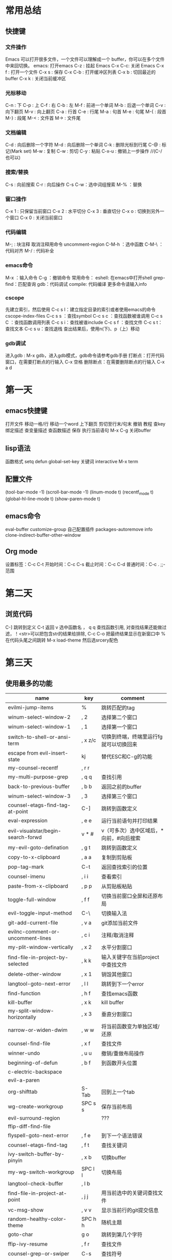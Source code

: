 * 常用总结
** 快捷键
*** 文件操作
Emacs 可以打开很多文件，一个文件可以理解成一个 buffer，你可以在多个文件中来回切换。
emacs: 打开emacs
C-z : 挂起 Emacs
C-x C-c: 关闭 Emacs
C-x f : 打开一个文件
C-x s : 保存
C-x C-b : 打开缓冲区列表
C-x b : 切回最近的 buffer
C-x k : 关闭当前缓冲区
*** 光标移动
C-n : 下
C-p : 上
C-f : 右
C-b : 左
M-f : 前进一个单词
M-b : 后退一个单词
C-v : 向下翻页
M-v : 向上翻页
C-a : 行首
C-e : 行尾
M-a : 句首
M-e : 句尾
M-{ : 段首
M-} : 段尾
M-< : 文件首
M-> : 文件尾
*** 文档编辑
C-d : 向后删除一个字符
M-d : 向后删除一个单词
C-k : 删除光标到行尾
C-@ : 标记(Mark set)
M-w : 复制
C-w : 剪切
C-y : 粘贴
C-x-u : 撤销上一步操作 //(C-/ 也可以)
*** 搜索/替换
C-s : 向前搜索
C-r : 向后操作
C-s C-w：选中词组搜索
M-% ：替换
*** 窗口操作
C-x 1 : 只保留当前窗口
C-x 2 : 水平切分
C-x 3 : 垂直切分
C-x o : 切换到另外一个窗口
C-x 0 : 关闭当前窗口
*** 代码编辑
M-; : 块注释
取消注释用命令 uncomment-region
C-M-h ：选中函数
C-M-\ ：代码对齐
M-/ : 代码补全
*** emacs命令
M-x ：输入命令
C-g ：撤销命令
常用命令：
eshell: 在emacs中打开shell
grep-find：匹配查询
gdb：代码调试
compile: 代码编译
更多命令请输入info
*** cscope
先建立索引，然后使用
C-c s I：建立指定目录的索引或者使用emacs的命令cscope-index-files
C-c s s ：查找symbol
C-c s c ：查找函数被谁调用
C-c s C ：查找函数调用列表
C-c s i：查找被谁include
C-c s f ：查找文件
C-c s t：查找文本
C-c s u：查找退栈
查出结果后，使用n(下)、p（上）移动
*** gdb调试
进入gdb : M-x gdb，进入gdb模式，gdb命令请参考gdb手册
打断点：打开代码窗口，在需要打断点的行输入 C-x 空格
删除断点：在需要删除断点的行输入 C-x a d

* 第一天
** emacs快捷键 
打开文件
移动一格/行
移动一个word
上下翻页
剪切至行末/句末
撤销
教程
查key绑定描述
查变量描述
查函数描述
保存
执行当前语句
M-x
C-g
关闭buffer
** lisp语法
函数格式
setq
defun
global-set-key
关键词 interactive
M-x term
** 配置文件
(tool-bar-mode -1)
(scroll-bar-mode -1)
(linum-mode t)
(recentf_mode t)
(global-hl-line-mode t)
(show-paren-mode t)

** emacs命令
eval-buffer
customize-group 自己配置插件
packages-autoremove
info
clone-indirect-buffer-other-window
** Org mode
设置标签：C-c C-t
开始时间：C-c C-s
截止时间：C-c C-d
普通时间：C-c . ;;-范围
*  第二天
** 浏览代码
C-] 跳转到定义
C-t 返回
v 选中函数名
， q q 查找函数引用, 对查找结果还能做过滤，！<str>可以把包含str的结果给排除, C-c C-o 把最终结果显示在新窗口中
% 在代码头尾之间跳转
M-x load-theme 然后选srcery配色
* 第三天
** 使用最多的功能
| name                               | key     | comment                                 |
|------------------------------------+---------+-----------------------------------------|
| evilmi-jump-items                  | %       | 跳转匹配的tag                           |
| winum-select-window-2              | , 2     | 选择第二个窗口                          |
| winum-select-window-1              | , 1     | 选择第一个窗口                          |
| switch-to-shell-or-ansi-term       | , x z/c | 切换到终端，终端里运行fg就可以切换回来  |
| escape from evil-insert-state      | kj      | 替代ESC和C-g的功能                      |
| my-counsel-recentf                 | , r r   |                                         |
| my-multi-purpose-grep              | , q q   | 查找引用                                |
| back-to-previous-buffer            | , b b   | 返回之前的buffer                        |
| winum-select-window-3              | , 3     | 选择第三个窗口                          |
| counsel-etags-find-tag-at-point    | C-]     | 跳转到函数定义                          |
| eval-expression                    | , e  e  | 运行当前语句并打印结果                  |
| evil-visualstar/begin-search-forwd | v * #   | v（可多次）选中区域后，*向前，#向后搜索 |
| my-evil-goto-defination            | , g t   | 跳转到函数定义                          |
| copy-to-x-clipboard                | , a a   | 复制到剪贴板                            |
| pop-tag-mark                       | C-t     | 返回查找索引的位置                      |
| counsel-imenu                      | , i i   | 查看索引                                |
| paste-from-x-clipboard             | , p p   | 从剪贴板粘贴                            |
| toggle-full-window                 | , f f   | 切换当前窗口全屏和还原布局              |
| evil-toggle-input-method           | C-\     | 切换输入法                              |
| git-add-current-file               | , v a   | git添加当前文件                         |
| evilnc-comment-or-uncomment-lines  | , c i   | 注释/取消注释                           |
| my-plit-window-vertically          | , x 2   | 水平分割窗口                            |
| find-file-in-project-by-selected   | , k k   | 输入关键字在当前project中查找文件       |
| delete-other-window                | , x 1   | 销毁其他窗口                            |
| langtool-goto-next-error           | , l l   | 跳转到下一个error                       |
| find-function                      | , h f   | 查找emacs函数                           |
| kill-buffer                        | , x k   | kill buffer                             |
| my-split-window-horizontally       | , x 3   | 垂直分割窗口                            |
| narrow-or-widen-dwim               | , w w   | 将当前函数变为单独区域/还原             |
| counsel-find-file                  | , x f   | 查找文件                                |
| winner-undo                        | , u u   | 撤销/重做布局操作                       |
| beginning-of-defun                 | , b f   | 到函数开头位置                          |
| c-electric-backspace               |         |                                         |
| evil-a-paren                       |         |                                         |
| org-shifttab                       | S-Tab   | 回到上一个tab                           |
| wg-create-workgroup                | SPC s s | 保存当前布局                            |
| evil-surround-region               |         | ???                                     |
| ffip-diff-find-file                |         |                                         |
| flyspell-goto-next-error           | , f e   | 到下一个语法错误                        |
| counsel-etags-find-tag             | , f t   | 查找关键词                              |
| ivy-switch-buffer-by-pinyin        | , x b   | 切换buffer                              |
| my-wg-switch-workgroup             | SPC l l | 切换布局                                |
| langtool-check-buffer              | , l b   |                                         |
| find-file-in-project-at-point      | , j j   | 用当前选中的关键词查找文件              |
| vc-msg-show                        | , v v   | 显示当前行的git提交信息                 |
| random-healthy-color-theme         | SPC h h | 随机主题                                |
| goto-char                          | g o     | 跳转到第几个字符                        |
| ffip-ivy-resume                    | , f r   | 查找文件                                |
| counsel-grep-or-swiper             | C-s     | 查找符号                                |
| hydra-launcher/body                | SPC y y | 工具菜单                                |
| flyspell-buffer                    | , f b   |                                         |
| evil-forward-WORD-end              | E       | 到单词结尾                              |
| counsel-browse-kill-ring           | , y y   |                                         |
